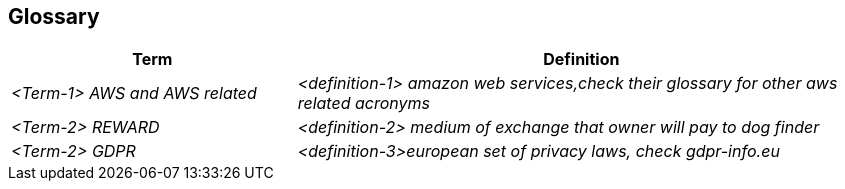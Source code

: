 ifndef::imagesdir[:imagesdir: ../images]

[[section-glossary]]
== Glossary



[cols="e,2e" options="header"]
|===
|Term |Definition

|<Term-1> AWS and AWS related
|<definition-1> amazon web services,check their glossary for other aws related acronyms

|<Term-2> REWARD
|<definition-2> medium of exchange that owner will pay to dog finder

|<Term-2> GDPR
|<definition-3>european set of privacy laws, check gdpr-info.eu


|<TERM-3> DIAGRAMA
<definition-3>
'''workspace {

    model {
        user = person "User" "A user of the Where's Fluffy application."

        cloud = softwareSystem "AWS Cloud" {
            ec2 = container "EC2 Instance" "Compute Service" "t3.micro, Linux, 1-year No Upfront"
            documentdb = container "DocumentDB" "Database Service" "db.r4.large, 1 node, 8 hours/day"
            s3 = container "S3 Storage" "Storage Service" "1 TB, varied requests"
            monitoring = container "Monitoring" "Service" "Enabled for EC2"
            backup = container "Backup Storage" "Storage Service" "200 GB for DocumentDB"
        }

        user -> cloud "Uses"
        cloud -> ec2 "Hosts"
        cloud -> documentdb "Hosts"
        cloud -> s3 "Stores"
        ec2 -> monitoring "Monitors"
        documentdb -> backup "Backs up to"
    }

    views {
        systemContext cloud {
            include *
            autolayout lr
            title "Where's Fluffy - System Context Diagram"
        }

        container cloud {
            include *
            autolayout lr
            title "Where's Fluffy - Container Diagram"
        }

        theme default
    }
}
'''
|===

